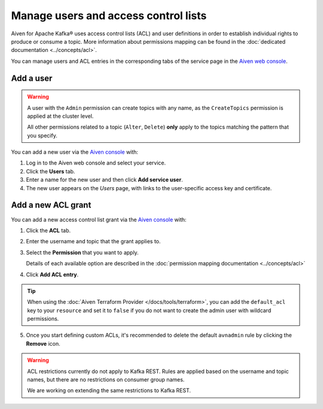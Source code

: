 Manage users and access control lists
=======================================

Aiven for Apache Kafka® uses access control lists (ACL) and user definitions in order to establish individual rights to produce or consume a topic.
More information about permissions mapping can be found in the :doc:`dedicated documentation <../concepts/acl>`. 

You can manage users and ACL entries in the corresponding tabs of the service page in the `Aiven web console <https://console.aiven.io/>`_.

Add a user
----------

.. Warning:: 

    A user with the ``Admin`` permission can create topics with any name, as the ``CreateTopics`` permission is applied at the cluster level. 
    
    All other permissions related to a topic (``Alter``, ``Delete``) **only** apply to the topics matching the pattern that you specify.

You can add a new user via the `Aiven console <https://console.aiven.io/>`_ with:

#. Log in to the Aiven web console and select your service.

#. Click the **Users** tab.

#. Enter a name for the new user and then click **Add service user**.

#. The new user appears on the *Users* page, with links to the user-specific access key and certificate.

Add a new ACL grant
-------------------

You can add a new access control list grant via the `Aiven console <https://console.aiven.io/>`_ with:

1. Click the **ACL** tab.

2. Enter the username and topic that the grant applies to.

3. Select the **Permission** that you want to apply.
   
   Details of each available option are described in the :doc:`permission mapping documentation <../concepts/acl>`

4. Click **Add ACL entry**.

.. Tip:: 
    
    When using the :doc:`Aiven Terraform Provider </docs/tools/terraform>`, you can add the ``default_acl`` key to your ``resource`` and set it to ``false`` if you do not want to create the admin user with wildcard permissions.

5. Once you start defining custom ACLs, it's recommended to delete the default ``avnadmin`` rule by clicking the **Remove** icon. 

.. Warning:: 

    ACL restrictions currently do not apply to Kafka REST. Rules are applied based on the username and topic names, but there are no restrictions on consumer group names.

    We are working on extending the same restrictions to Kafka REST.
